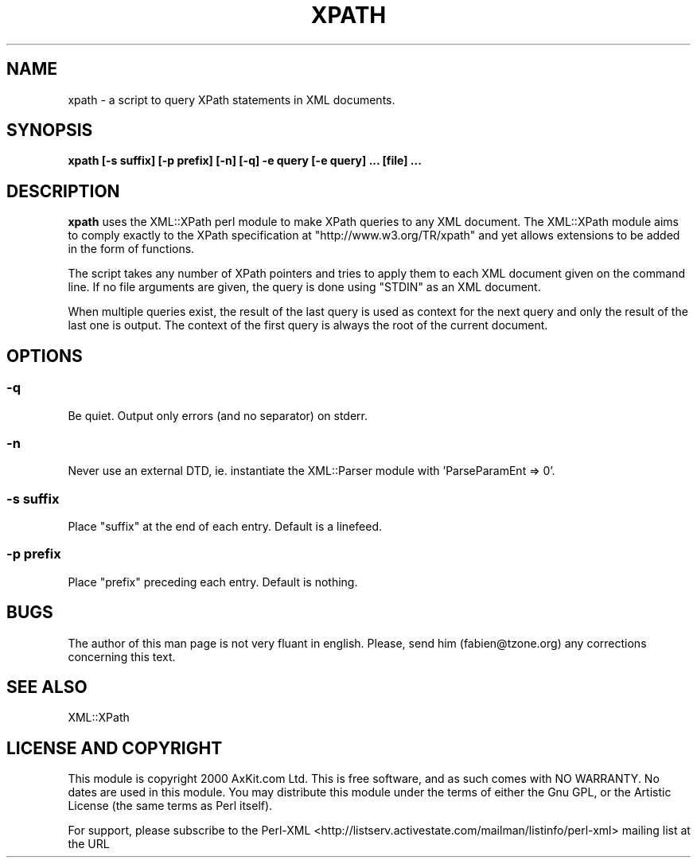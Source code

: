 .\" -*- mode: troff; coding: utf-8 -*-
.\" Automatically generated by Pod::Man 5.01 (Pod::Simple 3.43)
.\"
.\" Standard preamble:
.\" ========================================================================
.de Sp \" Vertical space (when we can't use .PP)
.if t .sp .5v
.if n .sp
..
.de Vb \" Begin verbatim text
.ft CW
.nf
.ne \\$1
..
.de Ve \" End verbatim text
.ft R
.fi
..
.\" \*(C` and \*(C' are quotes in nroff, nothing in troff, for use with C<>.
.ie n \{\
.    ds C` ""
.    ds C' ""
'br\}
.el\{\
.    ds C`
.    ds C'
'br\}
.\"
.\" Escape single quotes in literal strings from groff's Unicode transform.
.ie \n(.g .ds Aq \(aq
.el       .ds Aq '
.\"
.\" If the F register is >0, we'll generate index entries on stderr for
.\" titles (.TH), headers (.SH), subsections (.SS), items (.Ip), and index
.\" entries marked with X<> in POD.  Of course, you'll have to process the
.\" output yourself in some meaningful fashion.
.\"
.\" Avoid warning from groff about undefined register 'F'.
.de IX
..
.nr rF 0
.if \n(.g .if rF .nr rF 1
.if (\n(rF:(\n(.g==0)) \{\
.    if \nF \{\
.        de IX
.        tm Index:\\$1\t\\n%\t"\\$2"
..
.        if !\nF==2 \{\
.            nr % 0
.            nr F 2
.        \}
.    \}
.\}
.rr rF
.\" ========================================================================
.\"
.IX Title "XPATH 1"
.TH XPATH 1 2022-05-13 "perl v5.38.2" "User Contributed Perl Documentation"
.\" For nroff, turn off justification.  Always turn off hyphenation; it makes
.\" way too many mistakes in technical documents.
.if n .ad l
.nh
.SH NAME
xpath \- a script to query XPath statements in XML documents.
.SH SYNOPSIS
.IX Header "SYNOPSIS"
\&\fBxpath [\-s suffix] [\-p prefix] [\-n] [\-q] \-e query [\-e query] ... [file] ...\fR
.SH DESCRIPTION
.IX Header "DESCRIPTION"
\&\fBxpath\fR uses the XML::XPath perl module to make XPath queries to any XML document.
The XML::XPath module aims to comply exactly to the XPath specification
at \f(CW\*(C`http://www.w3.org/TR/xpath\*(C'\fR and yet allows extensions to be added in the form of
functions.
.PP
The script takes any number of XPath pointers and tries to apply them to each XML document
given on the command line. If no file arguments are given, the query is done using \f(CW\*(C`STDIN\*(C'\fR
as an XML document.
.PP
When multiple queries exist, the result of the last query is used as context for the next
query and only the result of the last one is output. The context of the first query is always
the root of the current document.
.SH OPTIONS
.IX Header "OPTIONS"
.SS \fB\-q\fP
.IX Subsection "-q"
Be quiet. Output only errors (and no separator) on stderr.
.SS \fB\-n\fP
.IX Subsection "-n"
Never use an external DTD, ie. instantiate the XML::Parser module with 'ParseParamEnt => 0'.
.SS "\fB\-s suffix\fP"
.IX Subsection "-s suffix"
Place \f(CW\*(C`suffix\*(C'\fR at the end of each entry. Default is a linefeed.
.SS "\fB\-p prefix\fP"
.IX Subsection "-p prefix"
Place \f(CW\*(C`prefix\*(C'\fR preceding each entry. Default is nothing.
.SH BUGS
.IX Header "BUGS"
The author of this man page is not very fluant in english. Please, send him (fabien@tzone.org)
any corrections concerning this text.
.SH "SEE ALSO"
.IX Header "SEE ALSO"
XML::XPath
.SH "LICENSE AND COPYRIGHT"
.IX Header "LICENSE AND COPYRIGHT"
This module is  copyright  2000 AxKit.com Ltd. This is free software, and as such
comes with NO WARRANTY. No dates are used in this module. You may distribute this
module under the terms  of either the Gnu GPL,  or the Artistic License (the same
terms as Perl itself).
.PP
For support, please subscribe to the Perl-XML <http://listserv.activestate.com/mailman/listinfo/perl-xml>
mailing list at the URL
